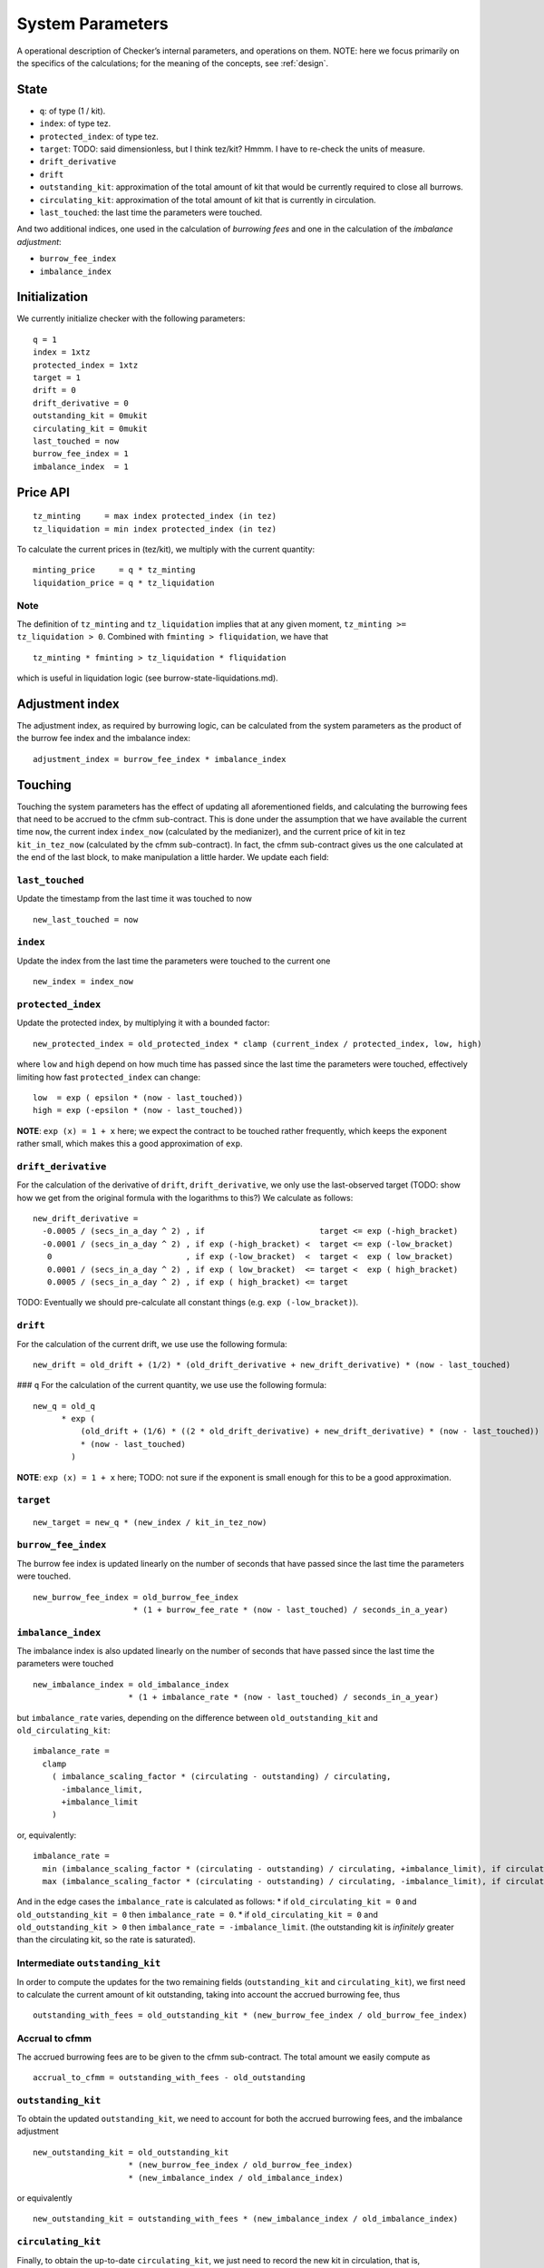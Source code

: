 System Parameters
=================

A operational description of Checker’s internal parameters, and
operations on them. NOTE: here we focus primarily on the specifics of
the calculations; for the meaning of the concepts, see
:ref:`design`.

State
-----

-  ``q``: of type (1 / kit).
-  ``index``: of type tez.
-  ``protected_index``: of type tez.
-  ``target``: TODO: said dimensionless, but I think tez/kit? Hmmm. I
   have to re-check the units of measure.
-  ``drift_derivative``
-  ``drift``
-  ``outstanding_kit``: approximation of the total amount of kit that
   would be currently required to close all burrows.
-  ``circulating_kit``: approximation of the total amount of kit that is
   currently in circulation.
-  ``last_touched``: the last time the parameters were touched.

And two additional indices, one used in the calculation of *burrowing
fees* and one in the calculation of the *imbalance adjustment*:

- ``burrow_fee_index``
- ``imbalance_index``

Initialization
--------------

We currently initialize checker with the following parameters:

::

   q = 1
   index = 1xtz
   protected_index = 1xtz
   target = 1
   drift = 0
   drift_derivative = 0
   outstanding_kit = 0mukit
   circulating_kit = 0mukit
   last_touched = now
   burrow_fee_index = 1
   imbalance_index  = 1

Price API
---------

::

   tz_minting     = max index protected_index (in tez)
   tz_liquidation = min index protected_index (in tez)

To calculate the current prices in (tez/kit), we multiply with the
current quantity:

::

   minting_price     = q * tz_minting
   liquidation_price = q * tz_liquidation

Note
~~~~

The definition of ``tz_minting`` and ``tz_liquidation`` implies that at
any given moment, ``tz_minting >= tz_liquidation > 0``. Combined with
``fminting > fliquidation``, we have that

::

   tz_minting * fminting > tz_liquidation * fliquidation

which is useful in liquidation logic (see burrow-state-liquidations.md).

Adjustment index
----------------

The adjustment index, as required by burrowing logic, can be calculated
from the system parameters as the product of the burrow fee index and
the imbalance index:

::

   adjustment_index = burrow_fee_index * imbalance_index

Touching
--------

Touching the system parameters has the effect of updating all
aforementioned fields, and calculating the burrowing fees that need to
be accrued to the cfmm sub-contract. This is done under the assumption
that we have available the current time ``now``, the current index
``index_now`` (calculated by the medianizer), and the current price of
kit in tez ``kit_in_tez_now`` (calculated by the cfmm sub-contract). In
fact, the cfmm sub-contract gives us the one calculated at the end of
the last block, to make manipulation a little harder. We update each
field:

``last_touched``
~~~~~~~~~~~~~~~~

Update the timestamp from the last time it was touched to now

::

   new_last_touched = now

``index``
~~~~~~~~~

Update the index from the last time the parameters were touched to the
current one

::

   new_index = index_now

``protected_index``
~~~~~~~~~~~~~~~~~~~

Update the protected index, by multiplying it with a bounded factor:

::

   new_protected_index = old_protected_index * clamp (current_index / protected_index, low, high)

where ``low`` and ``high`` depend on how much time has passed since the
last time the parameters were touched, effectively limiting how fast
``protected_index`` can change:

::

   low  = exp ( epsilon * (now - last_touched))
   high = exp (-epsilon * (now - last_touched))

**NOTE**: ``exp (x) = 1 + x`` here; we expect the contract to be touched
rather frequently, which keeps the exponent rather small, which makes
this a good approximation of ``exp``.

``drift_derivative``
~~~~~~~~~~~~~~~~~~~~

For the calculation of the derivative of ``drift``,
``drift_derivative``, we only use the last-observed target (TODO: show
how we get from the original formula with the logarithms to this?) We
calculate as follows:

::

   new_drift_derivative =
     -0.0005 / (secs_in_a_day ^ 2) , if                        target <= exp (-high_bracket)
     -0.0001 / (secs_in_a_day ^ 2) , if exp (-high_bracket) <  target <= exp (-low_bracket)
      0                            , if exp (-low_bracket)  <  target <  exp ( low_bracket)
      0.0001 / (secs_in_a_day ^ 2) , if exp ( low_bracket)  <= target <  exp ( high_bracket)
      0.0005 / (secs_in_a_day ^ 2) , if exp ( high_bracket) <= target

TODO: Eventually we should pre-calculate all constant things
(e.g. ``exp (-low_bracket)``).

``drift``
~~~~~~~~~

For the calculation of the current drift, we use use the following
formula:

::

   new_drift = old_drift + (1/2) * (old_drift_derivative + new_drift_derivative) * (now - last_touched)

### ``q`` For the calculation of the current quantity, we use use the
following formula:

::

   new_q = old_q
         * exp (
             (old_drift + (1/6) * ((2 * old_drift_derivative) + new_drift_derivative) * (now - last_touched))
             * (now - last_touched)
           )

**NOTE**: ``exp (x) = 1 + x`` here; TODO: not sure if the exponent is
small enough for this to be a good approximation.

``target``
~~~~~~~~~~

::

   new_target = new_q * (new_index / kit_in_tez_now)

``burrow_fee_index``
~~~~~~~~~~~~~~~~~~~~

The burrow fee index is updated linearly on the number of seconds that
have passed since the last time the parameters were touched.

::

   new_burrow_fee_index = old_burrow_fee_index
                        * (1 + burrow_fee_rate * (now - last_touched) / seconds_in_a_year)

``imbalance_index``
~~~~~~~~~~~~~~~~~~~

The imbalance index is also updated linearly on the number of seconds
that have passed since the last time the parameters were touched

::

   new_imbalance_index = old_imbalance_index
                       * (1 + imbalance_rate * (now - last_touched) / seconds_in_a_year)

but ``imbalance_rate`` varies, depending on the difference between
``old_outstanding_kit`` and ``old_circulating_kit``:

::

   imbalance_rate =
     clamp
       ( imbalance_scaling_factor * (circulating - outstanding) / circulating,
         -imbalance_limit,
         +imbalance_limit
       )

or, equivalently:

::

   imbalance_rate =
     min (imbalance_scaling_factor * (circulating - outstanding) / circulating, +imbalance_limit), if circulating >= outstanding
     max (imbalance_scaling_factor * (circulating - outstanding) / circulating, -imbalance_limit), if circulating < outstanding

And in the edge cases the ``imbalance_rate`` is calculated as follows:
\* if ``old_circulating_kit = 0`` and ``old_outstanding_kit = 0`` then
``imbalance_rate = 0``. \* if ``old_circulating_kit = 0`` and
``old_outstanding_kit > 0`` then ``imbalance_rate = -imbalance_limit``.
(the outstanding kit is *infinitely* greater than the circulating kit,
so the rate is saturated).

Intermediate ``outstanding_kit``
~~~~~~~~~~~~~~~~~~~~~~~~~~~~~~~~

In order to compute the updates for the two remaining fields
(``outstanding_kit`` and ``circulating_kit``), we first need to
calculate the current amount of kit outstanding, taking into account the
accrued burrowing fee, thus

::

   outstanding_with_fees = old_outstanding_kit * (new_burrow_fee_index / old_burrow_fee_index)

Accrual to cfmm
~~~~~~~~~~~~~~~

The accrued burrowing fees are to be given to the cfmm sub-contract. The
total amount we easily compute as

::

   accrual_to_cfmm = outstanding_with_fees - old_outstanding

``outstanding_kit``
~~~~~~~~~~~~~~~~~~~

To obtain the updated ``outstanding_kit``, we need to account for both
the accrued burrowing fees, and the imbalance adjustment

::

   new_outstanding_kit = old_outstanding_kit
                       * (new_burrow_fee_index / old_burrow_fee_index)
                       * (new_imbalance_index / old_imbalance_index)

or equivalently

::

   new_outstanding_kit = outstanding_with_fees * (new_imbalance_index / old_imbalance_index)

``circulating_kit``
~~~~~~~~~~~~~~~~~~~

Finally, to obtain the up-to-date ``circulating_kit``, we just need to
record the new kit in circulation, that is, ``accrual_to_cfmm``:

::

   new_circulating_kit = old_circulating_kit + accrual_to_cfmm

**NOTE**: If the current timestamp is identical to that stored in the
parameters, we do not perform any of the above.

Misc
----

-  ``seconds_in_a_year = 31556952 (= (365 + 1/4 - 1/100 + 1/400) days * 24 * 60 * 60)``
-  ``seconds_in_a_day  = 86400 (= 24 * 60 * 60)``
-  ``low_bracket  = 0.005``
-  ``high_bracket = 0.05``
-  ``imbalance_scaling_factor = 0.75``
-  ``imbalance_limit = 0.05``
